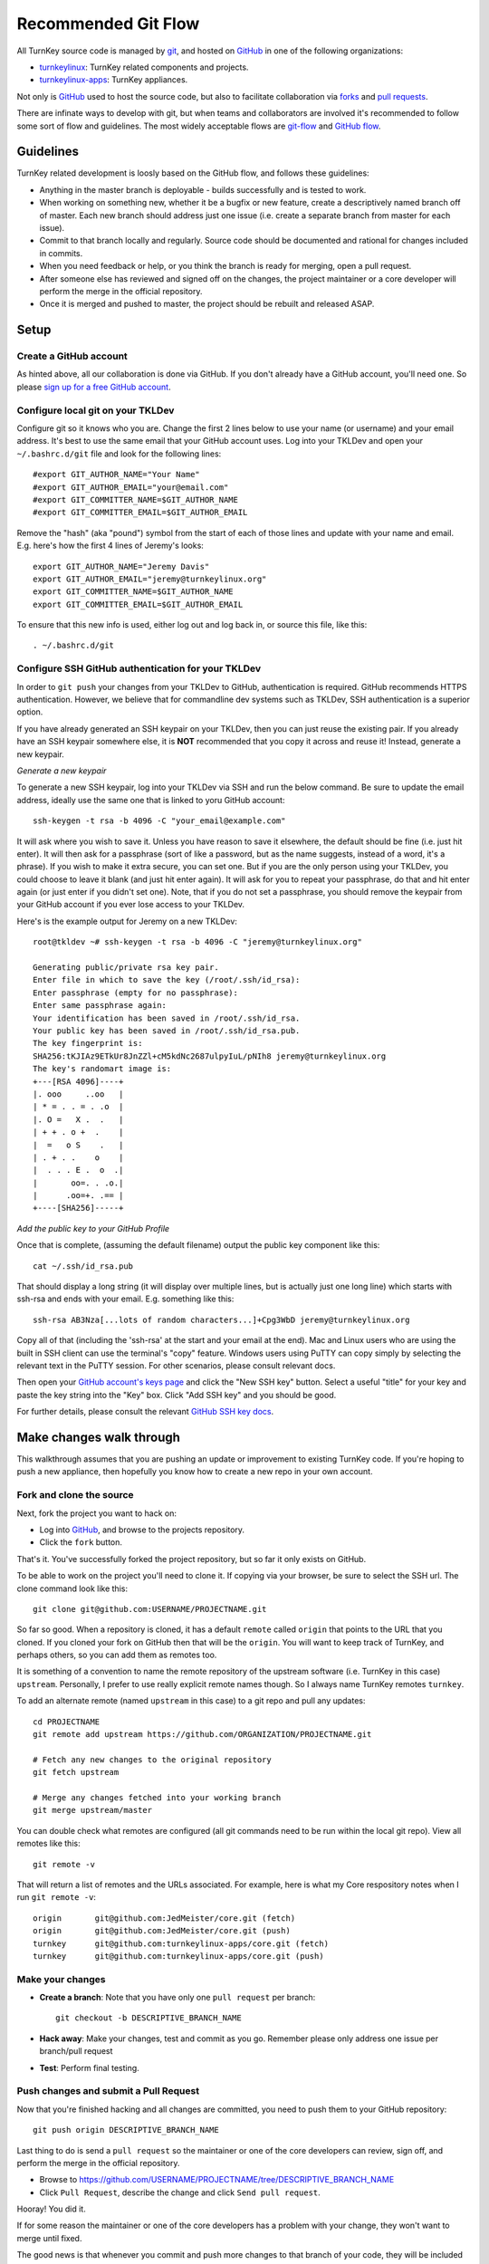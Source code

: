Recommended Git Flow
====================

All TurnKey source code is managed by `git`_, and hosted on 
`GitHub`_ in one of the following organizations:

* `turnkeylinux`_: TurnKey related components and projects.
* `turnkeylinux-apps`_: TurnKey appliances.

Not only is `GitHub`_ used to host the source code, but also to
facilitate collaboration via `forks`_ and `pull requests`_. 

There are infinate ways to develop with git, but when teams and
collaborators are involved it's recommended to follow some sort of flow
and guidelines. The most widely acceptable flows are `git-flow`_ and
`GitHub flow`_.

Guidelines
----------

TurnKey related development is loosly based on the GitHub flow, and
follows these guidelines:

* Anything in the master branch is deployable - builds successfully and
  is tested to work.
* When working on something new, whether it be a bugfix or new feature,
  create a descriptively named branch off of master. Each new branch 
  should address just one issue (i.e. create a separate branch from 
  master for each issue).
* Commit to that branch locally and regularly. Source code should be
  documented and rational for changes included in commits.
* When you need feedback or help, or you think the branch is ready for
  merging, open a pull request.
* After someone else has reviewed and signed off on the changes, the
  project maintainer or a core developer will perform the merge in the
  official repository.
* Once it is merged and pushed to master, the project should be rebuilt
  and released ASAP.

Setup
-----

Create a GitHub account
'''''''''''''''''''''''

As hinted above, all our collaboration is done via GitHub. If you don't
already have a GitHub account, you'll need one. So please `sign up for a
free GitHub account`_.

Configure local git on your TKLDev
''''''''''''''''''''''''''''''''''

Configure git so it knows who you are. Change the first 2 lines below to use
your name (or username) and your email address. It's best to use the same
email that your GitHub account uses. Log into your TKLDev and open your
``~/.bashrc.d/git`` file and look for the following lines::

   #export GIT_AUTHOR_NAME="Your Name"
   #export GIT_AUTHOR_EMAIL="your@email.com"
   #export GIT_COMMITTER_NAME=$GIT_AUTHOR_NAME
   #export GIT_COMMITTER_EMAIL=$GIT_AUTHOR_EMAIL

Remove the "hash" (aka "pound") symbol from the start of each of those lines
and update with your name and email. E.g. here's how the first 4 lines of
Jeremy's looks::

   export GIT_AUTHOR_NAME="Jeremy Davis"
   export GIT_AUTHOR_EMAIL="jeremy@turnkeylinux.org"
   export GIT_COMMITTER_NAME=$GIT_AUTHOR_NAME
   export GIT_COMMITTER_EMAIL=$GIT_AUTHOR_EMAIL

To ensure that this new info is used, either log out and log back in, or
source this file, like this::

   . ~/.bashrc.d/git

Configure SSH GitHub authentication for your TKLDev
'''''''''''''''''''''''''''''''''''''''''''''''''''

In order to ``git push`` your changes from your TKLDev to GitHub,
authentication is required. GitHub recommends HTTPS authentication. However,
we believe that for commandline dev systems such as TKLDev, SSH authentication
is a superior option.

If you have already generated an SSH keypair on your TKLDev, then you can just
reuse the existing pair. If you already have an SSH keypair somewhere else, it
is **NOT** recommended that you copy it across and reuse it! Instead, generate
a new keypair.

*Generate a new keypair*

To generate a new SSH keypair, log into your TKLDev via SSH and run the below
command. Be sure to update the email address, ideally use the same one that is
linked to yoru GitHub account::

   ssh-keygen -t rsa -b 4096 -C "your_email@example.com"

It will ask where you wish to save it. Unless you have reason to save it
elsewhere, the default should be fine (i.e. just hit enter). It will then ask
for a passphrase (sort of like a password, but as the name suggests, instead of
a word, it's a phrase). If you wish to make it extra secure, you can set one.
But if you are the only person using your TKLDev, you could choose to leave it
blank (and just hit enter again). It will ask for you to repeat your
passphrase, do that and hit enter again (or just enter if you didn't set one).
Note, that if you do not set a passphrase, you should remove the keypair from
your GitHub account if you ever lose access to your TKLDev.

Here's is the example output for Jeremy on a new TKLDev::

   root@tkldev ~# ssh-keygen -t rsa -b 4096 -C "jeremy@turnkeylinux.org"

   Generating public/private rsa key pair.
   Enter file in which to save the key (/root/.ssh/id_rsa):
   Enter passphrase (empty for no passphrase):
   Enter same passphrase again:
   Your identification has been saved in /root/.ssh/id_rsa.
   Your public key has been saved in /root/.ssh/id_rsa.pub.
   The key fingerprint is:
   SHA256:tKJIAz9ETkUr8JnZZl+cM5kdNc2687ulpyIuL/pNIh8 jeremy@turnkeylinux.org
   The key's randomart image is:
   +---[RSA 4096]----+
   |. ooo     ..oo   |
   | * = . . = . .o  |
   |. O =   X .  .   |
   | + + . o +  .    |
   |  =   o S    .   |
   | . + . .    o    |
   |  . . . E .  o  .|
   |       oo=. . .o.|
   |      .oo=+. .== |
   +----[SHA256]-----+

*Add the public key to your GitHub Profile*

Once that is complete, (assuming the default filename) output the public key
component like this::

   cat ~/.ssh/id_rsa.pub

That should display a long string (it will display over multiple lines, but is
actually just one long line) which starts with ssh-rsa and ends with your
email. E.g. something like this::

   ssh-rsa AB3Nza[...lots of random characters...]+Cpg3WbD jeremy@turnkeylinux.org

Copy all of that (including the 'ssh-rsa' at the start and your email at the
end). Mac and Linux users who are using the built in SSH client can use the
terminal's "copy" feature. Windows users using PuTTY can copy simply by
selecting the relevant text in the PuTTY session. For other scenarios, please
consult relevant docs.

Then open your `GitHub account's keys page`_ and click the "New SSH key"
button. Select a useful "title" for your key and paste the key string into the
"Key" box. Click "Add SSH key" and you should be good.

For further details, please consult the relevant `GitHub SSH key docs`_.


Make changes walk through
-------------------------

This walkthrough assumes that you are pushing an update or improvement to
existing TurnKey code. If you're hoping to push a new appliance, then hopefully
you know how to create a new repo in your own account.

Fork and clone the source
'''''''''''''''''''''''''

Next, fork the project you want to hack on:

* Log into `GitHub`_, and browse to the projects repository.
* Click the ``fork`` button.

That's it. You've successfully forked the project repository, but so far
it only exists on GitHub.

To be able to work on the project you'll need to clone it. If copying via your
browser, be sure to select the SSH url. The clone command look like this::

    git clone git@github.com:USERNAME/PROJECTNAME.git

So far so good. When a repository is cloned, it has a default ``remote``
called ``origin`` that points to the URL that you cloned. If you cloned your
fork on GitHub then that will be the ``origin``. You will want to keep track
of TurnKey, and perhaps others, so you can add them as remotes too.

It is something of a convention to name the remote repository of the upstream
software (i.e. TurnKey in this case) ``upstream``. Personally, I prefer to
use really explicit remote names though. So I always name TurnKey remotes
``turnkey``.

To add an alternate remote (named ``upstream`` in this case) to a git repo
and pull any updates::

    cd PROJECTNAME
    git remote add upstream https://github.com/ORGANIZATION/PROJECTNAME.git

    # Fetch any new changes to the original repository
    git fetch upstream

    # Merge any changes fetched into your working branch
    git merge upstream/master

You can double check what remotes are configured (all git commands need to be
run within the local git repo). View all remotes like this::

   git remote -v

That will return a list of remotes and the URLs associated. For example, here
is what my Core respository notes when I run ``git remote -v``::

   origin	git@github.com:JedMeister/core.git (fetch)
   origin	git@github.com:JedMeister/core.git (push)
   turnkey	git@github.com:turnkeylinux-apps/core.git (fetch)
   turnkey	git@github.com:turnkeylinux-apps/core.git (push)


Make your changes
'''''''''''''''''

* **Create a branch**: Note that you have only one ``pull request`` per branch::

    git checkout -b DESCRIPTIVE_BRANCH_NAME

* **Hack away**: Make your changes, test and commit as you go. Remember please only address one issue per branch/pull request
* **Test**: Perform final testing.

Push changes and submit a Pull Request
''''''''''''''''''''''''''''''''''''''

Now that you're finished hacking and all changes are committed, you need
to push them to your GitHub repository::

    git push origin DESCRIPTIVE_BRANCH_NAME

Last thing to do is send a ``pull request`` so the maintainer or one of
the core developers can review, sign off, and perform the merge in the
official repository.

* Browse to https://github.com/USERNAME/PROJECTNAME/tree/DESCRIPTIVE_BRANCH_NAME
* Click ``Pull Request``, describe the change and click ``Send pull request``.

Hooray! You did it.

If for some reason the maintainer or one of the core developers has a
problem with your change, they won't want to merge until fixed.

The good news is that whenever you commit and push more changes to that
branch of your code, they will be included in that original pull request
until it is closed.


.. _git: http://git-scm.com/documentation
.. _GitHub: https://github.com
.. _turnkeylinux: https://github.com/turnkeylinux
.. _turnkeylinux-apps: https://github.com/turnkeylinux-apps
.. _forks: https://help.github.com/articles/fork-a-repo
.. _pull requests: https://help.github.com/articles/using-pull-requests
.. _git-flow: http://nvie.com/posts/a-successful-git-branching-model
.. _GitHub flow: http://scottchacon.com/2011/08/31/github-flow.html
.. _sign up for a free GitHub account: https://github.com/join
.. _GitHub account's keys page: https://github.com/settings/keys
.. _GitHub SSH key docs: https://help.github.com/en/github/authenticating-to-github/adding-a-new-ssh-key-to-your-github-account
